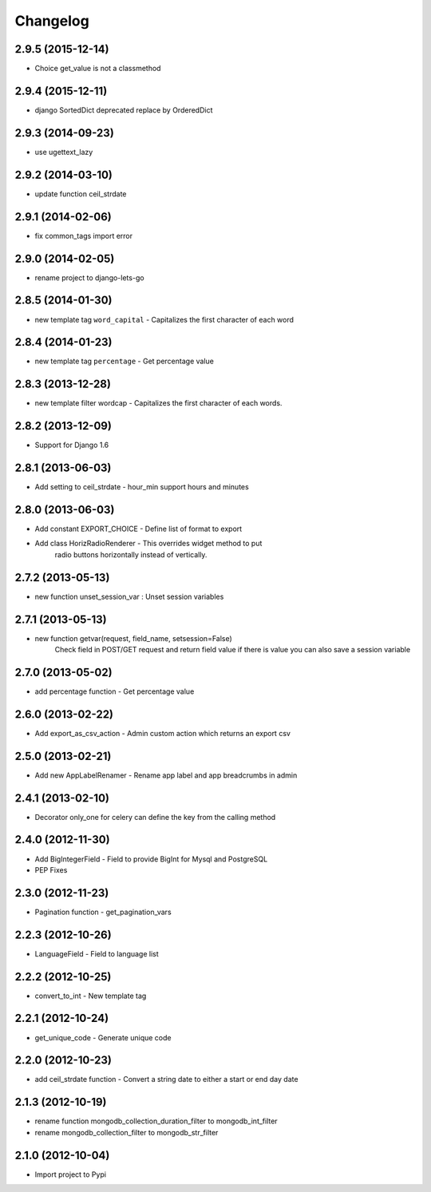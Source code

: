 Changelog
=========

2.9.5 (2015-12-14)
------------------

* Choice get_value is not a classmethod


2.9.4 (2015-12-11)
------------------

* django SortedDict deprecated replace by OrderedDict


2.9.3 (2014-09-23)
------------------

* use ugettext_lazy


2.9.2 (2014-03-10)
------------------

* update function ceil_strdate


2.9.1 (2014-02-06)
------------------

* fix common_tags import error


2.9.0 (2014-02-05)
------------------

* rename project to django-lets-go


2.8.5 (2014-01-30)
------------------

* new template tag ``word_capital`` -  Capitalizes the first character of each word


2.8.4 (2014-01-23)
------------------

* new template tag ``percentage`` - Get percentage value


2.8.3 (2013-12-28)
------------------

* new template filter wordcap - Capitalizes the first character of each words.


2.8.2 (2013-12-09)
------------------

* Support for Django 1.6


2.8.1 (2013-06-03)
------------------

* Add setting to ceil_strdate - hour_min support hours and minutes


2.8.0 (2013-06-03)
------------------

* Add constant EXPORT_CHOICE - Define list of format to export
* Add class HorizRadioRenderer - This overrides widget method to put
    radio buttons horizontally instead of vertically.


2.7.2 (2013-05-13)
------------------

* new function unset_session_var : Unset session variables


2.7.1 (2013-05-13)
------------------

* new function getvar(request, field_name, setsession=False)
    Check field in POST/GET request and return field value
    if there is value you can also save a session variable


2.7.0 (2013-05-02)
------------------

* add percentage function - Get percentage value


2.6.0 (2013-02-22)
------------------

* Add export_as_csv_action - Admin custom action which returns an export csv


2.5.0 (2013-02-21)
------------------

* Add new AppLabelRenamer - Rename app label and app breadcrumbs in admin


2.4.1 (2013-02-10)
------------------

* Decorator only_one for celery can define the key from the calling method


2.4.0 (2012-11-30)
------------------

* Add BigIntegerField - Field to provide BigInt for Mysql and PostgreSQL
* PEP Fixes


2.3.0 (2012-11-23)
------------------

* Pagination function - get_pagination_vars


2.2.3 (2012-10-26)
------------------

* LanguageField - Field to language list


2.2.2 (2012-10-25)
------------------

* convert_to_int - New template tag


2.2.1 (2012-10-24)
------------------

* get_unique_code - Generate unique code


2.2.0 (2012-10-23)
------------------

* add ceil_strdate function - Convert a string date to either a start or end day date


2.1.3 (2012-10-19)
------------------

* rename function mongodb_collection_duration_filter to mongodb_int_filter
* rename mongodb_collection_filter to mongodb_str_filter


2.1.0 (2012-10-04)
------------------

* Import project to Pypi
